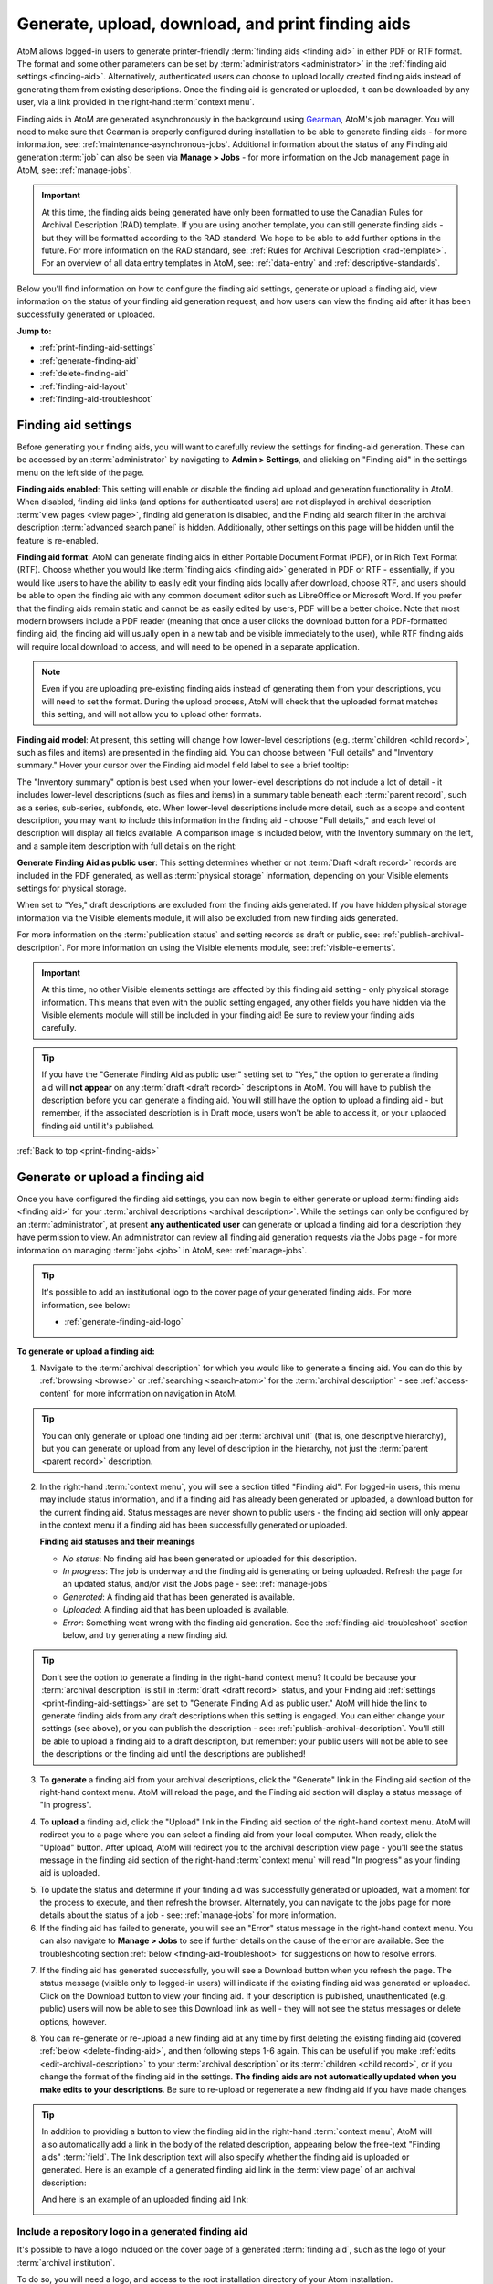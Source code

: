 .. _print-finding-aids:

==================================================
Generate, upload, download, and print finding aids
==================================================

.. |gears| image:: images/gears.png
   :height: 18
   :width: 18

.. |edit| image:: images/edit-sign.png
   :height: 18
   :width: 18

.. |check| image:: images/check.png
   :height: 17
   :width: 17

.. |uncheck| image:: images/uncheck.png
   :height: 17
   :width: 17

AtoM allows logged-in users to generate printer-friendly
:term:`finding aids <finding aid>` in either PDF or RTF format. The format and
some other parameters can be set by :term:`administrators <administrator>`
in the :ref:`finding aid settings <finding-aid>`. Alternatively, authenticated
users can choose to upload locally created finding aids instead of generating
them from existing descriptions. Once the finding aid is generated or uploaded,
it can be downloaded by any user, via a link provided in the right-hand
:term:`context menu`.

.. seealso::

   * :ref:`file-item-reports`
   * :ref:`archival-descriptions`
   * :ref:`manage-jobs`
   * :ref:`context-menu`
   * :ref:`cli-finding-aid-generate` (command line tool)

Finding aids in AtoM are generated asynchronously in the background using
`Gearman <http://gearman.org>`__, AtoM's job manager. You will need to make sure
that Gearman is properly configured during installation to be able to generate
finding aids - for more information, see: :ref:`maintenance-asynchronous-jobs`.
Additional information about the status of any Finding aid generation :term:`job`
can also be seen via |edit| **Manage > Jobs** - for more information on the Job
management page in AtoM, see: :ref:`manage-jobs`.

.. IMPORTANT::

   At this time, the finding aids being generated have only been formatted to use
   the Canadian Rules for Archival Description (RAD) template. If you are using
   another template, you can still generate finding aids - but they will be
   formatted according to the RAD standard. We hope to be able to add further
   options in the future. For more information on the RAD standard, see:
   :ref:`Rules for Archival Description <rad-template>`. For an overview of all
   data entry templates in AtoM, see: :ref:`data-entry` and
   :ref:`descriptive-standards`.

Below you'll find information on how to configure the finding aid settings,
generate or upload a finding aid, view information on the status of your
finding aid generation request, and how users can view the finding aid after
it has been successfully generated or uploaded.

**Jump to:**

* :ref:`print-finding-aid-settings`
* :ref:`generate-finding-aid`
* :ref:`delete-finding-aid`
* :ref:`finding-aid-layout`
* :ref:`finding-aid-troubleshoot`

.. _print-finding-aid-settings:

Finding aid settings
====================

Before generating your finding aids, you will want to carefully review the
settings for finding-aid generation. These can be accessed by an
:term:`administrator` by navigating to |gears| **Admin > Settings**, and
clicking on "Finding aid" in the settings menu on the left side of the page.

.. image:: images/finding-aid-settings.*
   :align: center
   :width: 80%
   :alt: Finding aid settings

**Finding aids enabled**: This setting will enable or disable the finding aid
upload and generation functionality in AtoM. When disabled, finding aid links 
(and options for authenticated users) are not displayed in archival description 
:term:`view pages <view page>`, finding aid generation is disabled, and the 
Finding aid search filter in the archival description 
:term:`advanced search panel` is hidden. Additionally, other settings on this
page will be hidden until the feature is re-enabled. 

.. SEEALSO:: 

   For additional :term:`advanced search panel` fields that can be hidden
   via settings changes, see: :ref:`default-page-elements`.

**Finding aid format**: AtoM can generate finding aids in either Portable
Document Format (PDF), or in Rich Text Format (RTF). Choose whether you would
like :term:`finding aids <finding aid>` generated in PDF or RTF - essentially, if
you would like users to have the ability to easily edit your finding aids locally
after download, choose RTF, and users should be able to open the finding aid with
any common document editor such as LibreOffice or Microsoft Word. If you prefer
that the finding aids remain static and cannot be as easily edited by users, PDF
will be a better choice. Note that most modern browsers include a PDF reader
(meaning that once a user clicks the download button for a PDF-formatted finding
aid, the finding aid will usually open in a new tab and be visible immediately to
the user), while RTF finding aids will require local download to access, and will
need to be opened in a separate application.

.. NOTE::

   Even if you are uploading pre-existing finding aids instead of generating
   them from your descriptions, you will need to set the format. During the
   upload process, AtoM will check that the uploaded format matches this
   setting, and will not allow you to upload other formats.

**Finding aid model**: At present, this setting will change how lower-level
descriptions (e.g. :term:`children <child record>`, such as files and items) are
presented in the finding aid. You can choose between "Full details" and
"Inventory summary." Hover your cursor over the Finding aid model field label to
see a brief tooltip:

.. image:: images/finding-aid-settings-tooltip.*
   :align: center
   :width: 80%
   :alt: Finding aid settings with tooltip displayed

The "Inventory summary" option is best used when your lower-level descriptions
do  not include a lot of detail - it includes lower-level descriptions (such
as files  and items) in a summary table beneath each :term:`parent record`,
such as a series,  sub-series, subfonds, etc. When lower-level descriptions
include more detail, such as a scope and content description, you may want to
include this information  in the finding aid - choose "Full details," and each
level of description will  display all fields available. A comparison image is
included below, with the  Inventory summary on the left, and a sample item
description with full details on the right:

.. image:: images/item-description-compare.*
   :align: center
   :width: 95%
   :alt: Finding aid details comparison - Full details vs Inventory summary

**Generate Finding Aid as public user**: This setting determines whether or not
:term:`Draft <draft record>` records are included in the PDF generated, as well
as :term:`physical storage` information, depending on your Visible elements
settings for physical storage.

When set to "Yes," draft descriptions are excluded from the finding aids
generated.  If you have hidden physical storage information via the Visible
elements module,  it will also be excluded from new finding aids generated.

For more information on the :term:`publication status` and setting records as
draft or public, see: :ref:`publish-archival-description`. For more information
on using the Visible elements module, see: :ref:`visible-elements`.

.. IMPORTANT::

   At this time, no other Visible elements settings are affected by this
   finding aid setting - only physical storage information. This means that
   even with the public setting engaged, any other fields you have hidden via
   the Visible elements module will still be included in your finding aid! Be
   sure to review your finding aids carefully.

.. TIP::

   If you have the "Generate Finding Aid as public user" setting set to "Yes,"
   the option to generate a finding aid will **not appear** on any
   :term:`draft <draft record>` descriptions in AtoM. You will have to publish
   the description before you can generate a finding aid. You will still have
   the option to upload a finding aid - but remember, if the associated
   description is in Draft mode, users won't be able to access it, or your
   uplaoded finding aid until it's published.

:ref:`Back to top <print-finding-aids>`

.. _generate-finding-aid:

Generate or upload a finding aid
================================

Once you have configured the finding aid settings, you can now begin to
either generate or upload :term:`finding aids <finding aid>` for your
:term:`archival descriptions <archival description>`. While the settings can only
be configured by an :term:`administrator`, at present **any authenticated user**
can generate or upload a finding aid for a description they have permission to
view. An administrator can review all finding aid generation requests via the
Jobs page - for more information on managing :term:`jobs <job>` in AtoM, see:
:ref:`manage-jobs`.

.. TIP::

   It's possible to add an institutional logo to the cover page of your
   generated finding aids. For more information, see below:

   * :ref:`generate-finding-aid-logo`

**To generate or upload a finding aid:**

1. Navigate to the :term:`archival description` for which you would like to
   generate a finding aid. You can do this by :ref:`browsing <browse>` or
   :ref:`searching <search-atom>` for the :term:`archival description` - see
   :ref:`access-content` for more information on navigation in AtoM.

.. TIP::

   You can only generate or upload one finding aid per :term:`archival unit`
   (that is, one descriptive hierarchy), but you can generate or upload from
   any level of description in the hierarchy, not just the
   :term:`parent <parent record>` description.

2. In the right-hand :term:`context menu`, you will see a section titled "Finding
   aid". For logged-in users, this menu may include status information, and if
   a finding aid has already been generated or uploaded, a download button for
   the current finding aid. Status messages are never shown to public users - the
   finding aid section will only appear in the context menu if a finding aid has
   been successfully generated or uploaded.

   .. image:: images/finding-aid-statuses.*
      :align: center
      :width: 95%
      :alt: Finding aid status messages in the context menu and their meanings

   **Finding aid statuses and their meanings**

   * *No status*: No finding aid has been generated or uploaded for this
     description.
   * *In progress*: The job is underway and the finding aid is generating or
     being uploaded. Refresh the page for an updated status, and/or visit the
     Jobs page - see: :ref:`manage-jobs`
   * *Generated*: A finding aid that has been generated is available.
   * *Uploaded*: A finding aid that has been uploaded is available.
   * *Error*: Something went wrong with the finding aid generation. See the
     :ref:`finding-aid-troubleshoot` section below, and try generating a new
     finding aid.

.. TIP::

   Don't see the option to generate a finding in the right-hand context menu?
   It could be  because your :term:`archival description` is still in
   :term:`draft <draft record>` status, and your Finding aid
   :ref:`settings <print-finding-aid-settings>` are set to "Generate Finding Aid
   as public user." AtoM will hide the link to generate finding aids from any
   draft descriptions when this setting is engaged. You can either change your
   settings (see above), or you can publish the description - see:
   :ref:`publish-archival-description`. You'll still be able to upload a
   finding aid to a draft description, but remember: your public users will
   not be able to see the descriptions or the finding aid until the
   descriptions are published!

3. To **generate** a finding aid from your archival descriptions, click the
   "Generate" link in the Finding aid section of the right-hand context menu.
   AtoM will reload the page, and the Finding aid section will display a status
   message of "In progress".

.. image:: images/link-internal-generating.*
   :align: center
   :width: 20%
   :alt: An image of the Finding aid generating status message

4. To **upload** a finding aid, click the "Upload" link in the Finding aid
   section of the right-hand context menu. AtoM will redirect you to a page
   where you can select a finding aid from your local computer. When ready,
   click the "Upload" button. After upload, AtoM will redirect you to the
   archival description view page - you'll see the status message in the
   finding aid section of the right-hand :term:`context menu` will read "In
   progress" as your finding aid is uploaded.

.. image:: images/upload-fa.*
   :align: center
   :width: 90%
   :alt: An image of the Finding aid upload selection page

5. To update the status and determine if your finding aid was successfully
   generated or uploaded, wait a moment for the process to execute, and then
   refresh the browser. Alternately, you can navigate to the jobs page for more
   details about the status of a job - see: :ref:`manage-jobs` for more
   information.

6. If the finding aid has failed to generate, you will see an "Error" status
   message in the right-hand context menu. You can also navigate to |edit|
   **Manage > Jobs** to see if further details on the cause of the error are
   available. See the troubleshooting section
   :ref:`below <finding-aid-troubleshoot>` for suggestions on how to resolve
   errors.

.. image:: images/fa-error.*
   :align: center
   :width: 20%
   :alt: An image of an error message in the Finding aid section

7. If the finding aid has generated successfully, you will see a Download
   button when you refresh the page. The status message (visible only to
   logged-in users) will indicate if the existing finding aid was generated or
   uploaded. Click on the Download button to view your finding aid. If your
   description is published, unauthenticated (e.g. public) users will now be
   able to see this Download link as well - they will not see the status
   messages or delete options, however.

.. image:: images/fa-generated.*
   :align: center
   :width: 20%
   :alt: An image of a status message for a generated finding aid

8. You can re-generate or re-upload a new finding aid at any time by
   first deleting the existing finding aid (covered
   :ref:`below <delete-finding-aid>`, and then following steps 1-6 again.
   This can be useful if you make :ref:`edits <edit-archival-description>` to
   your :term:`archival description` or its :term:`children <child record>`, or
   if you change the format of the finding aid in the settings. **The finding
   aids are not automatically updated when you make edits to your
   descriptions**. Be sure to re-upload or regenerate a new finding aid if you
   have made changes.

.. TIP::

   In addition to providing a button to view the finding aid in the right-hand
   :term:`context menu`, AtoM will also automatically add a link in the body
   of the related description, appearing below the free-text "Finding aids"
   :term:`field`. The link description text will also specify whether the
   finding aid is uploaded or generated. Here is an example of a generated
   finding aid link in the :term:`view page` of an archival description:

   .. image:: images/fa-generated-link.*
      :align: center
      :width: 80%
      :alt: An image of a finding aid link for a Generated finding aid

   And here is an example of an uploaded finding aid link:

   .. image:: images/fa-uploaded-link.*
      :align: center
      :width: 80%
      :alt: An image of a finding aid link for an Uploaded finding aid

.. _generate-finding-aid-logo:

Include a repository logo in a generated finding aid
----------------------------------------------------

It's possible to have a logo included on the cover page of a generated 
:term:`finding aid`, such as the logo of your :term:`archival institution`. 

To do so, you will need a logo, and access to the root installation directory 
of your Atom installation. 

The finding logo filesize and format should follow the requirements for 
:term:`repository` logos: 

* No larger than 256 KB in size
* PNG format
* Dimensions between 200 x 200 to 270 x 270px

The logo must be named ``pdf-logo.png``, and be placed in the ``images`` 
directory, which is found just below the root AtoM installation directory. 

Once added the logo will appear on any PDF finding aid you generate in the 
future. It will **not** be retroactively added to existing finding aids. 

Example output: 

.. image:: images/fa-logo.*
   :align: center
   :width: 55%
   :alt: An image of a generated PDF finding aid cover page with a logo

.. NOTE::

   At this time, only one logo can be added to the ``images`` directory for use
   in finding aid generation, and it applies globally to all finding aids
   generated after it has been added. 

   This means it is currently not possible to generate finding aids with 
   separate :term:`archival institution` logos in a 
   :term:`multi-repository system`.

:ref:`Back to top <print-finding-aids>`

.. _delete-finding-aid:

Delete an existing finding aid
==============================

Each :term:`archival unit` (i.e. descriptive hierarchy) can only have one
finding aid associated with it, and finding aids are not automatically updated
when descriptions are edited. If you wish to generate or upload a new finding
aid to an archival unit that already has a finding aid, you will need to
delete the existing finding aid first. You must be authenticated (e.g. logged
in) to be able to delete existing finding aids or add new ones.

**To delete an existing finding aid:**

1. Navigate to the :term:`archival unit` whose finding aid you wish to delete,
   and locate the Finding aid section in the right-hand :term:`context menu`.
   You can do this from any level of description in the hierarchy.

2. The Finding aid section will include a status message indicating whether
   the current finding aid was uploaded or generated, a Delete link, and a
   Download button to view the current finding aid:

.. image:: images/fa-uploaded.*
   :align: center
   :width: 20%
   :alt: An image of a status message for an uploaded finding aid

3. In the Finding aid section, click on the "Delete" link.

.. image:: images/fa-generated-delete.*
   :align: center
   :width: 20%
   :alt: An image of a user clicking on the delete link in the finding aid
         section of the right-hand context menu

4. AtoM will redirect you to a confirmation page. Click the "Delete" button if
   you are certain you would like to delete the existing finding aid.
   Alternatively, you can click the "Cancel" button to abort the delete
   operation.

.. image:: images/fa-delete-warning.*
   :align: center
   :width: 90%
   :alt: An image of the delete confirmation page when deleting a finding aid

5. After clicking "Delete," AtoM will redirect you to the archival description
   :term:`view page`. You can now upload or generate a new finding aid,
   following the instructions in the section :ref:`above <generate-finding-aid>`.

:ref:`Back to top <print-finding-aids>`

.. _finding-aid-layout:

Finding aid layout
==================

AtoM's finding aid generation includes a simple cover page, a table of contents,
and some basic styling to separate areas of the finding aid.

The **cover page** includes the name of the :term:`archival institution` linked
to the description, the title of the archival unit (e.g.title of the
:term:`fonds`, :term:`collection`, etc), The date the finding aid was generated,
the language of the description, the address of the archival institution, and the
URL from which the source description originates in AtoM. An example cover is
pictured below:

.. image:: images/finding-aid-cover.*
   :align: center
   :width: 50%
   :alt: An image of a sample finding aid cover

The **table of contents** will be automatically generated, and includes hyperlinks
to the related section. In a PDF, this means that bookmarks to each main section
of the finding aid are included by default.

.. NOTE::

   The numbering of the table of contents has been known to display occasional
   problems when generated in RTF and then viewed in Microsoft Word. This is a
   problem with Word's display of RTF rather than a problem with the file. The
   table of contents displays in other document viewers correctly, such as
   OpenOffice and LibreOffice.

Each page includes a simple **header** and **footer**. The header includes the
title of the archival unit, and the identifier. The footer includes the name
of the related :term:`archival institution`, and a page number.

At present, AtoM has two primary layout options for the printable finding aids:
"Full details," and "Inventory summary." These options are managed via the Finding
aid settings - see: :ref:`print-finding-aid-settings`.

The **Inventory summary** option is best used when there has been minimal description
added to lower levels, such as file and item-level records. AtoM will display these
lower levels in a summary table beneath each parent series (or sub-series, etc).
The **Full details** will treat each lower-level record similar to the
higher-level ones, and all fields will be displayed. A sample first few pages of
each, minus the cover page, has been included in an image below for comparison.

.. image:: images/finding-aid-comparison-4.*
   :align: center
   :width: 90%
   :alt: An image of the two different finding aid layouts, side by side

:ref:`Back to top <print-finding-aids>`

.. _finding-aid-troubleshoot:

Troubleshooting finding aid issues
==================================

Below are a few common questions and problems users might encounter in generating
finding aids, and some suggestions on how to address them.

Before proceeding, make sure that you have followed all the installation
requirements for job scheduling in AtoM - for more information, see:
:ref:`maintenance-asynchronous-jobs`.

The AtoM Jobs page can possibly supply you with more information on any errors
encountered, as finding aid generation is a :term:`job` handled asynchronously
in AtoM. For more information on the Jobs page, see: :ref:`manage-jobs`.

**Jump to:**

* :ref:`fa-trouble-storage-excluded`
* :ref:`fa-trouble-storage-included`
* :ref:`fa-trouble-drafts-included`
* :ref:`fa-trouble-no-generate-link`
* :ref:`fa-trouble-fields-excluded`
* :ref:`fa-trouble-ead-export-failed`

.. _fa-trouble-storage-excluded:

Physical storage information is not included in my finding aid
--------------------------------------------------------------

Physical storage information is excluded from the Finding aid if:

* The "Generate Finding Aid as public user" setting is set to YES, **and**
* The Visible elements module for your template is set to hide physical storage
  information from public users (e.g. the box is unchecked).

If you have included physical storage information with your descriptions via
AtoM's Physical storage module, and would like it included in your finding aids,
you will also need to display it in the public :term:`view pages <view page>` for
your descriptions. To do so, navigate to |gears| **Admin > Visible elements** and
make sure that the Physical storage option is |check| checked.

Now you can re-generate your finding aids, following the steps above,
:ref:`generate-finding-aid`.

.. SEEALSO::

   * :ref:`visible-elements`
   * :ref:`physical-storage`
   * :ref:`print-finding-aid-settings`

.. _fa-trouble-storage-included:

I don't want to display physical storage information in my finding aid
-----------------------------------------------------------------------

Physical storage information is excluded from the Finding aid if:

* The "Generate Finding Aid as public user" setting is set to YES, **and**
* The Visible elements module for your template is set to hide physical storage
  information from public users (e.g. the box is unchecked).

If you have included physical storage information with your descriptions via
AtoM's Physical storage module, and **do not** want it included in your finding aids,
you will also need to hide it in the public :term:`view pages <view page>` for
your descriptions via AtoM's Visible elements module. To do so, navigate to
|gears| **Admin > Visible elements** and make sure that the Physical storage
option is |uncheck| unchecked.

You will then need to check the finding aid settings, and make sure that the
"Generate Finding Aid as public user" option is set to "yes". See
:ref:`above <print-finding-aid-settings>` for more details on the finding aid
settings.

Now you can re-generate your finding aids, following the steps above,
:ref:`generate-finding-aid`.

.. SEEALSO::

   * :ref:`visible-elements`
   * :ref:`physical-storage`
   * :ref:`print-finding-aid-settings`

.. _fa-trouble-drafts-included:

Draft descriptions are being shown in my finding aid
----------------------------------------------------

If you don't want draft descriptions shown in your finding aid, navigate to
|gears| **Admin > Settings**, and click the "Finding aid" section in the menu
on the left. AtoM will load the finding aid settings, described in detail
:ref:`above <print-finding-aid-settings>`.

Make sure that the "Generate Finding Aid as public user" option is set to
"yes", and remember to click the "Save" button in the :term:`button block` if
you make any changes.

Now you can re-generate your finding aids, following the steps above,
:ref:`generate-finding-aid`.

.. TIP::

   Don't see the option to generate a finding in the right-hand context menu?
   It could be  because your :term:`archival description` is still in
   :term:`draft <draft record>` status, and your Finding aid
   :ref:`settings <print-finding-aid-settings>` are set to "Generate Finding Aid
   as public user." AtoM will hide the link to generate finding aids from any
   draft descriptions when this setting is engaged. You can either change your
   settings (see above), or you can publish the description - see:
   :ref:`publish-archival-description`. You'll still be able to upload a
   finding aid to a draft description, but remember: your public users will
   not be able to see the descriptions or the finding aid until the
   descriptions are published!

.. SEEALSO::

   * :ref:`print-finding-aid-settings`
   * :ref:`publish-archival-description`

.. _fa-trouble-no-generate-link:

There's no option in the context menu to generate a finding aid
---------------------------------------------------------------

This could be because your archival description is in
:term:`draft mode <draft record>`, and the Finding aid settings are set to
generate as a public user.

If you have the "Generate Finding Aid as public user" setting set to "Yes,"
the option to generate a finding aid will **not appear** on any
:term:`draft <draft record>` descriptions in AtoM. You will have to publish
the description before you can generate a finding aid, or change the setting.

The finding aid generation in AtoM has **not** been tied to the
:term:`permissions <access privilege>` module at all - the module that allows
an :term:`administrator` to limit access for users and groups (see:
:ref:`edit-user-permissions` for more information). However, by hiding the
link on draft descriptions, an administrator can therefore restrict finding aid
generation for drafts to only those users who have publish privileges, as the
description must be published before the link will reappear.

Note that you will still have the option to upload a finding aid to a draft
archival description - but remember, your public users will not be able to see
the archival descriptions or the related finding aid until the
:term:`archival unit` is published.

.. SEEALSO::

   * :ref:`print-finding-aid-settings`
   * :ref:`publish-archival-description`
   * :ref:`edit-user-permissions`

.. _fa-trouble-fields-excluded:

My scope and content is not included for file and item level descriptions
-------------------------------------------------------------------------

This could be because you have selected the "Inventory summary" option in the
"Finding aid model" settings. AtoM has two different stylesheets for finding aids.
One includes only an inventory table with minimal details for lower-level
descriptions such as files and items (the "Inventory summary" option); the other
includes full details at all levels of description. A comparison image is
included below, with the Inventory summary on the left, and a sample item
description with full details on the right:

.. image:: images/item-description-compare.*
   :align: center
   :width: 95%
   :alt: Finding aid details comparison - Full details vs Inventory summary

If you want all fields present in your lower-level descriptions to be available
in the finding aid you generate, we suggest changing this setting to
"Full details." Remember to save your changes after making settings changes.

Now you can re-generate your finding aids, following the steps above,
:ref:`generate-finding-aid`.

.. SEEALSO::

   * :ref:`print-finding-aid-settings`

.. _fa-trouble-ead-export-failed:

Finding aid generation error; the jobs page says that "Exporting EAD has failed"
--------------------------------------------------------------------------------

First, check if you have a working internet connection. AtoM will attempt to
reach the EAD XML DTD kept at
http://lcweb2.loc.gov/xmlcommon/dtds/ead2002/ead.dtd and if there is no
internet connection the task may fail, with a message like this in the Job
details page:

.. image:: images/fa-saxon-fail.*
   :align: center
   :width: 95%
   :alt: An example of a failed finding aid generation in the Jobs page

If you restore your internet connection, you can try again - the issue may now
be resolved.

If not, it may have to do with the content you have added to your archival
description.

AtoM generates its PDF finding aids by first exporting the
:term:`archival description` as `EAD XML <http://www.loc.gov/ead/tglib/index.html>`__,
and then transforming that EAD XML using an
`XSLT <https://en.wikipedia.org/wiki/XSLT>`__ into the desired format (PDF or RFT).

For this process to work, the EAD XML must first be able to export - which means
it must first be valid `XML <https://en.wikipedia.org/wiki/XML>`__.

This means your EAD may fail to export properly if:

* You've used unescaped special characters, such as ampersands ``&`` or ``<``
  and ``>``.
* You've used inline HTML elements to style the display of some fields in AtoM -
  for example, using ``<em>`` or ``<i>`` elements for emphasis or italics.
* You've cut and pasted non UTF-8 encoded characters into AtoM - a common example
  would be the curvy quotation marks used in many word processing applications like
  Microsoft Word, instead of the standard `UTF-8 <https://en.wikipedia.org/wiki/UTF-8>`__
  straight quotes ``"``

We suggest you try reviewing your description(s) in :term:`edit mode` and look
for some of these common errors that can affect EAD export. Remove any HTML you
have added inside AtoM's edit fields. Make sure that you replace any non-standard
punctuation cut and pasted from common word processor applications.

Now you can re-generate your finding aids, following the steps above,
:ref:`generate-finding-aid`.

:ref:`Back to top <print-finding-aids>`
